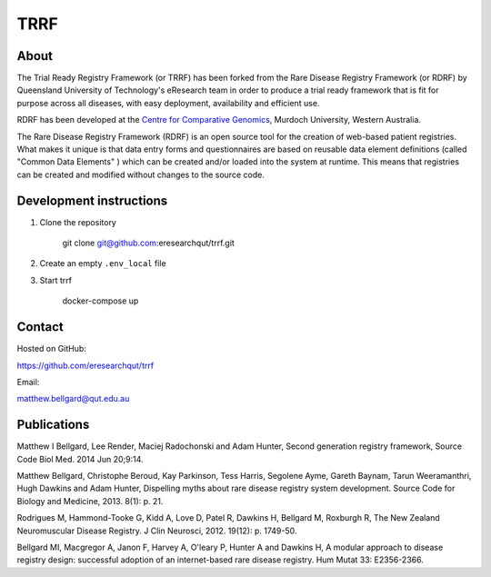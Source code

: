 TRRF
====

About
-----

The Trial Ready Registry Framework (or TRRF) has been forked from the Rare Disease Registry Framework (or RDRF) by Queensland University of Technology's eResearch team in order to produce a trial ready framework that is fit for purpose across all diseases, with easy deployment, availability and efficient use.

RDRF has been developed at the `Centre for Comparative Genomics <http://ccg.murdoch.edu.au>`_, Murdoch University, Western Australia.

The Rare Disease Registry Framework (RDRF) is an open source tool for the creation of web-based patient registries. What makes it unique is that data entry forms and questionnaires are based on reusable data element definitions (called "Common Data Elements" ) which can be created and/or loaded into the system at runtime. This means that registries can be created and modified without changes to the source code.

Development instructions
------------

1) Clone the repository

    git clone git@github.com:eresearchqut/trrf.git

2) Create an empty ``.env_local`` file

3) Start trrf

    docker-compose up


Contact
-------

Hosted on GitHub:

https://github.com/eresearchqut/trrf

Email:

matthew.bellgard@qut.edu.au

Publications
------------

Matthew I Bellgard, Lee Render, Maciej Radochonski and Adam Hunter, Second generation registry framework, Source Code Biol Med. 2014 Jun 20;9:14.

Matthew Bellgard, Christophe Beroud, Kay Parkinson, Tess Harris, Segolene Ayme, Gareth Baynam, Tarun Weeramanthri, Hugh Dawkins and Adam Hunter, Dispelling myths about rare disease registry system development. Source Code for Biology and Medicine, 2013. 8(1): p. 21.

Rodrigues M, Hammond-Tooke G, Kidd A, Love D, Patel R, Dawkins H, Bellgard M, Roxburgh R, The New Zealand Neuromuscular Disease Registry. J Clin Neurosci, 2012. 19(12): p. 1749-50.

Bellgard MI, Macgregor A, Janon F, Harvey A, O'leary P, Hunter A and Dawkins H, A modular approach to disease registry design: successful adoption of an internet-based rare disease registry. Hum Mutat 33: E2356-2366.

